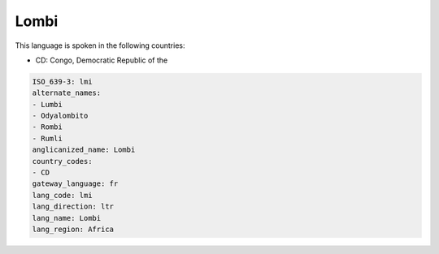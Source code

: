 .. _lmi:

Lombi
=====

This language is spoken in the following countries:

* CD: Congo, Democratic Republic of the

.. code-block:: yaml

    ISO_639-3: lmi
    alternate_names:
    - Lumbi
    - Odyalombito
    - Rombi
    - Rumli
    anglicanized_name: Lombi
    country_codes:
    - CD
    gateway_language: fr
    lang_code: lmi
    lang_direction: ltr
    lang_name: Lombi
    lang_region: Africa
    

